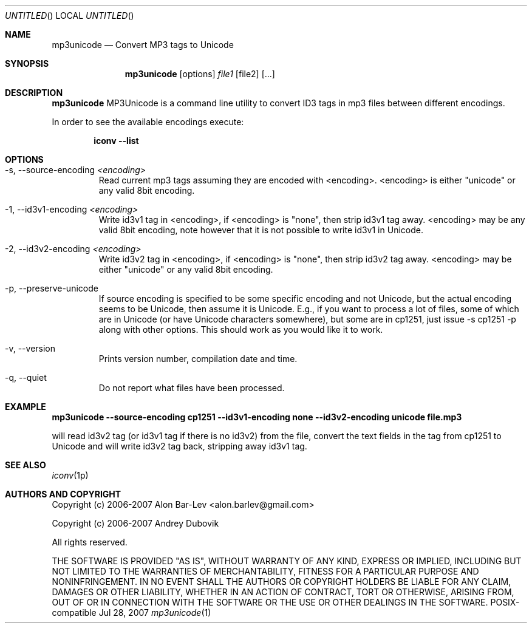 .\"
.\" Copyright (c) 2005-2007 Alon Bar-Lev <alon.barlev@gmail.com>
.\" Copyright (c) 2007 Andrey Dubovik <andu@inbox.ru>
.\" All rights reserved.
.\"
.\" This program is free software; you can redistribute it and/or modify
.\" it under the terms of the GNU General Public License version 2
.\" as published by the Free Software Foundation.
.\"
.\" This program is distributed in the hope that it will be useful,
.\" but WITHOUT ANY WARRANTY; without even the implied warranty of
.\" MERCHANTABILITY or FITNESS FOR A PARTICULAR PURPOSE.  See the
.\" GNU General Public License for more details.
.\"
.\" You should have received a copy of the GNU General Public License
.\" along with this program (see the file COPYING.GPL included with this
.\" distribution); if not, write to the Free Software Foundation, Inc.,
.\" 59 Temple Place, Suite 330, Boston, MA  02111-1307  USA
.\"
.Dd Jul 28, 2007
.Os POSIX-compatible
.Dt mp3unicode 1
.Sh NAME
.Nm mp3unicode
.Nd Convert MP3 tags to Unicode
.Sh SYNOPSIS
.Nm mp3unicode
.Op options
.Ar file1
.Op file2
.Op ...
.Sh DESCRIPTION
.Nm mp3unicode
MP3Unicode is a command line utility to convert ID3 tags in mp3 files between
different encodings.
.Pp
In order to see the available encodings execute:
.Bd -literal -offset indent
.Nm iconv --list
.Ed
.Pp
.Sh OPTIONS
.Bl -tag -width "AAAAA"
.It -s, --source-encoding Ar <encoding>
Read current mp3 tags assuming they are encoded with <encoding>.
<encoding> is either "unicode" or any valid 8bit encoding.
.It -1, --id3v1-encoding Ar <encoding>
Write id3v1 tag in <encoding>, if <encoding> is "none", then strip id3v1
tag away. <encoding> may be any valid 8bit encoding, note however that it
is not possible to write id3v1 in Unicode.
.It -2, --id3v2-encoding Ar <encoding>
Write id3v2 tag in <encoding>, if <encoding> is "none", then strip id3v2
tag away. <encoding> may be either "unicode" or any valid 8bit encoding.
.It -p, --preserve-unicode
If source encoding is specified to be some specific encoding and not Unicode,
but the actual encoding seems to be Unicode, then assume it is Unicode. E.g.,
if you want to process a lot of files, some of which are in Unicode (or have
Unicode characters somewhere), but some are in cp1251, just issue -s cp1251 -p
along with other options. This should work as you would like it to work.
.It -v, --version
Prints version number, compilation date and time.
.It -q, --quiet
Do not report what files have been processed.
.El
.Sh EXAMPLE
.Nm mp3unicode --source-encoding cp1251 --id3v1-encoding none
.Nm --id3v2-encoding unicode file.mp3

will read id3v2 tag (or id3v1 tag if there is no id3v2) from the file, convert
the text fields in the tag from cp1251 to Unicode and will write id3v2 tag
back, stripping away id3v1 tag.
.Pp
.Sh SEE ALSO
.Xr iconv 1p
.Re
.Sh AUTHORS AND COPYRIGHT
Copyright (c) 2006-2007 Alon Bar-Lev <alon.barlev@gmail.com>
.Pp
Copyright (c) 2006-2007 Andrey Dubovik
.Pp
All rights reserved.
.Pp
THE SOFTWARE IS PROVIDED "AS IS", WITHOUT WARRANTY OF ANY KIND, EXPRESS OR
IMPLIED, INCLUDING BUT NOT LIMITED TO THE WARRANTIES OF MERCHANTABILITY,
FITNESS FOR A PARTICULAR PURPOSE AND NONINFRINGEMENT.  IN NO EVENT SHALL THE
AUTHORS OR COPYRIGHT HOLDERS BE LIABLE FOR ANY CLAIM, DAMAGES OR OTHER
LIABILITY, WHETHER IN AN ACTION OF CONTRACT, TORT OR OTHERWISE, ARISING FROM,
OUT OF OR IN CONNECTION WITH THE SOFTWARE OR THE USE OR OTHER DEALINGS IN THE
SOFTWARE.
